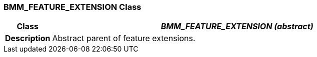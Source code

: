=== BMM_FEATURE_EXTENSION Class

[cols="^1,3,5"]
|===
h|*Class*
2+^h|*__BMM_FEATURE_EXTENSION (abstract)__*

h|*Description*
2+a|Abstract parent of feature extensions.

|===

